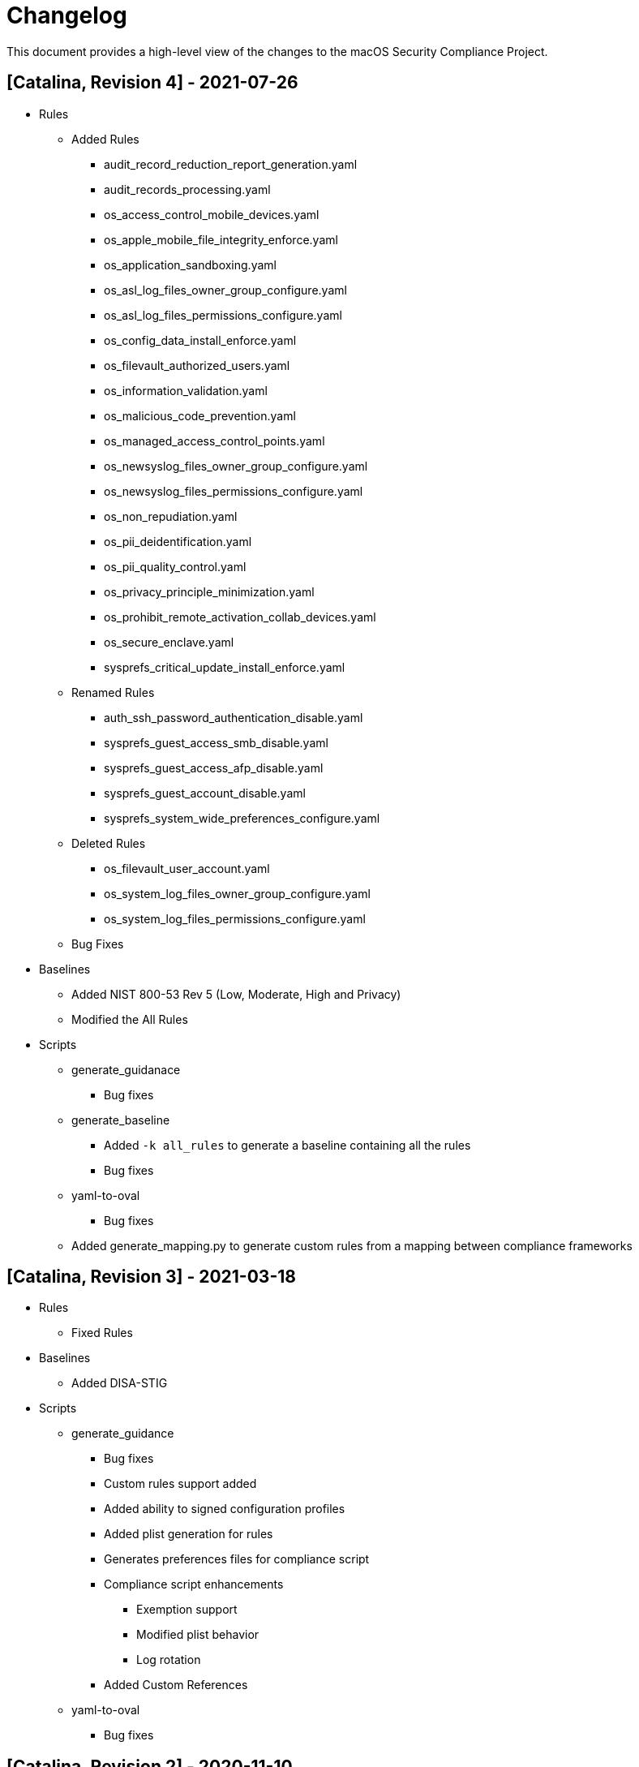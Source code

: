 = Changelog

This document provides a high-level view of the changes to the macOS Security Compliance Project.

== [Catalina, Revision 4] - 2021-07-26

* Rules
** Added Rules
*** audit_record_reduction_report_generation.yaml
*** audit_records_processing.yaml
*** os_access_control_mobile_devices.yaml
*** os_apple_mobile_file_integrity_enforce.yaml
*** os_application_sandboxing.yaml
*** os_asl_log_files_owner_group_configure.yaml
*** os_asl_log_files_permissions_configure.yaml
*** os_config_data_install_enforce.yaml
*** os_filevault_authorized_users.yaml
*** os_information_validation.yaml
*** os_malicious_code_prevention.yaml
*** os_managed_access_control_points.yaml
*** os_newsyslog_files_owner_group_configure.yaml
*** os_newsyslog_files_permissions_configure.yaml
*** os_non_repudiation.yaml
*** os_pii_deidentification.yaml
*** os_pii_quality_control.yaml
*** os_privacy_principle_minimization.yaml
*** os_prohibit_remote_activation_collab_devices.yaml
*** os_secure_enclave.yaml
*** sysprefs_critical_update_install_enforce.yaml
** Renamed Rules
*** auth_ssh_password_authentication_disable.yaml
*** sysprefs_guest_access_smb_disable.yaml
*** sysprefs_guest_access_afp_disable.yaml
*** sysprefs_guest_account_disable.yaml
*** sysprefs_system_wide_preferences_configure.yaml
** Deleted Rules
*** os_filevault_user_account.yaml
*** os_system_log_files_owner_group_configure.yaml
*** os_system_log_files_permissions_configure.yaml
** Bug Fixes

* Baselines
** Added NIST 800-53 Rev 5 (Low, Moderate, High and Privacy)
** Modified the All Rules

* Scripts
** generate_guidanace
*** Bug fixes
** generate_baseline
*** Added `-k all_rules` to generate a baseline containing all the rules 
*** Bug fixes
** yaml-to-oval
*** Bug fixes
** Added generate_mapping.py to generate custom rules from a mapping between compliance frameworks

== [Catalina, Revision 3] - 2021-03-18

* Rules
** Fixed Rules

* Baselines
** Added DISA-STIG

* Scripts
** generate_guidance
*** Bug fixes
*** Custom rules support added
*** Added ability to signed configuration profiles
*** Added plist generation for rules
*** Generates preferences files for compliance script
*** Compliance script enhancements
**** Exemption support
**** Modified plist behavior
**** Log rotation
*** Added Custom References
** yaml-to-oval
*** Bug fixes


== [Catalina, Revision 2] - 2020-11-10

* Rules
** Added Rules
*** os_ssh_server_alive_count_max_configure.yaml
*** os_ssh_server_alive_interval_configure.yaml
*** sysprefs_ssh_disable.yaml

* Scripts
** generate_baseline
*** Bug fixes
** generate_guidance
*** Added --check/--fix flags
*** Added $pwpolicy_file variable
** yaml-to-oval
*** Bug Fixes

* Miscellaneous
** Added SCAP generation scripts

== [Catalina, Revision 1] - 2020-10-06

* Rules
** Added new rules
** Better categorization
** Added new supplementals 

* Baselines
** Added 800-171

* Scripts
** Added generate_guidance.py (consolidates older scripts)
** Added generate_baseline.py
** Added yaml-to-oval.py
** Removed baseline_identify.py
** Added debug support to generate_guidance.py

* Miscellaneous
** Additional customizations
** Cleaned up rule language
** Added SCAP artifacts
** Added logo

== [0.9.0] - 2020-06-19

Initial Public release (PRE-RELEASE)